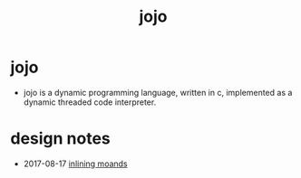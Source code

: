 #+html_head: <link rel="stylesheet" href="https://xieyuheng.github.io/asset/css/index.css" type="text/css" media="screen" />
#+title: jojo

* jojo

  - jojo is a dynamic programming language, written in c,
    implemented as a dynamic threaded code interpreter.

* design notes

  - 2017-08-17 [[./inlining-monads.html][inlining moands]]
